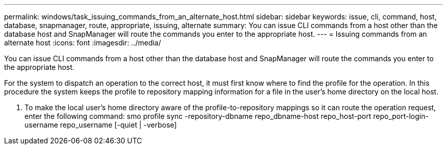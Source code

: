 ---
permalink: windows/task_issuing_commands_from_an_alternate_host.html
sidebar: sidebar
keywords: issue, cli, command, host, database, snapmanager, route, appropriate, issuing, alternate
summary: You can issue CLI commands from a host other than the database host and SnapManager will route the commands you enter to the appropriate host.
---
= Issuing commands from an alternate host
:icons: font
:imagesdir: ../media/

[.lead]
You can issue CLI commands from a host other than the database host and SnapManager will route the commands you enter to the appropriate host.

For the system to dispatch an operation to the correct host, it must first know where to find the profile for the operation. In this procedure the system keeps the profile to repository mapping information for a file in the user's home directory on the local host.

. To make the local user's home directory aware of the profile-to-repository mappings so it can route the operation request, enter the following command: smo profile sync -repository-dbname repo_dbname-host repo_host-port repo_port-login-username repo_username [-quiet | -verbose]

